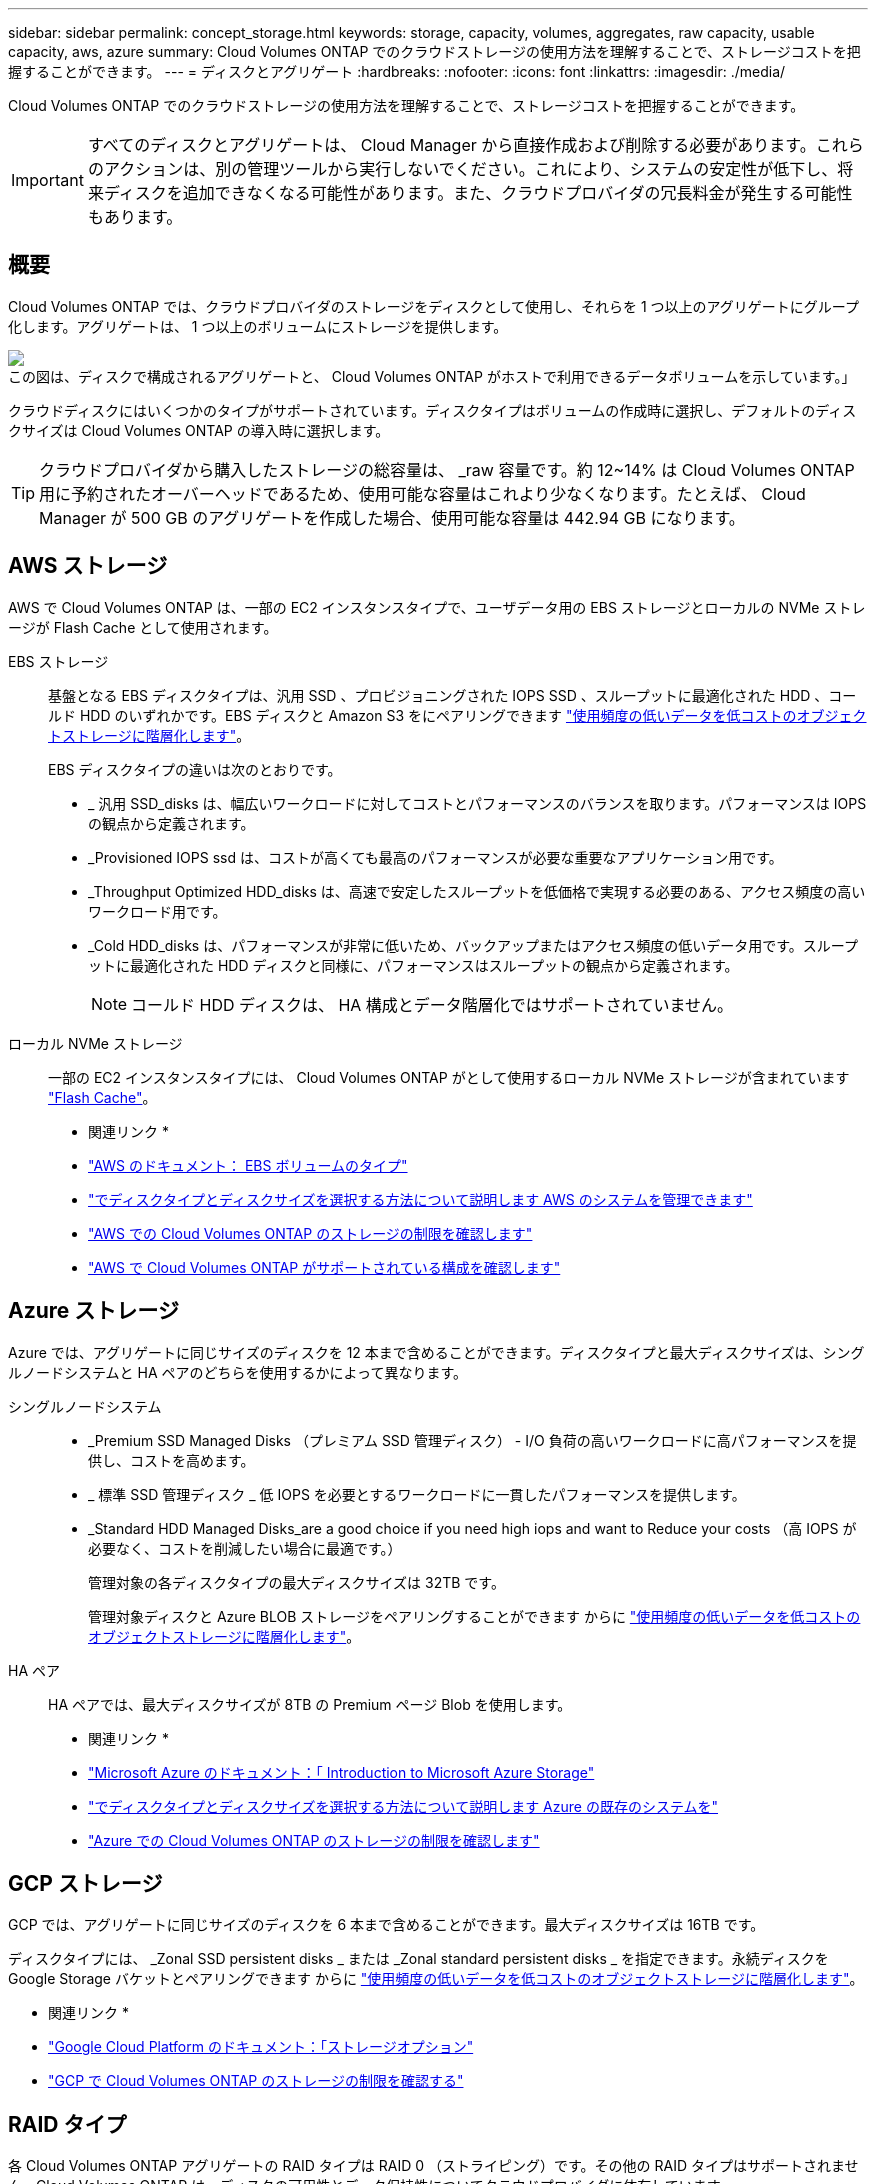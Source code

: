 ---
sidebar: sidebar 
permalink: concept_storage.html 
keywords: storage, capacity, volumes, aggregates, raw capacity, usable capacity, aws, azure 
summary: Cloud Volumes ONTAP でのクラウドストレージの使用方法を理解することで、ストレージコストを把握することができます。 
---
= ディスクとアグリゲート
:hardbreaks:
:nofooter: 
:icons: font
:linkattrs: 
:imagesdir: ./media/


[role="lead"]
Cloud Volumes ONTAP でのクラウドストレージの使用方法を理解することで、ストレージコストを把握することができます。


IMPORTANT: すべてのディスクとアグリゲートは、 Cloud Manager から直接作成および削除する必要があります。これらのアクションは、別の管理ツールから実行しないでください。これにより、システムの安定性が低下し、将来ディスクを追加できなくなる可能性があります。また、クラウドプロバイダの冗長料金が発生する可能性もあります。



== 概要

Cloud Volumes ONTAP では、クラウドプロバイダのストレージをディスクとして使用し、それらを 1 つ以上のアグリゲートにグループ化します。アグリゲートは、 1 つ以上のボリュームにストレージを提供します。

image:diagram_storage.png["この図は、ディスクで構成されるアグリゲートと、 Cloud Volumes ONTAP がホストで利用できるデータボリュームを示しています。」"]

クラウドディスクにはいくつかのタイプがサポートされています。ディスクタイプはボリュームの作成時に選択し、デフォルトのディスクサイズは Cloud Volumes ONTAP の導入時に選択します。


TIP: クラウドプロバイダから購入したストレージの総容量は、 _raw 容量です。約 12~14% は Cloud Volumes ONTAP 用に予約されたオーバーヘッドであるため、使用可能な容量はこれより少なくなります。たとえば、 Cloud Manager が 500 GB のアグリゲートを作成した場合、使用可能な容量は 442.94 GB になります。



== AWS ストレージ

AWS で Cloud Volumes ONTAP は、一部の EC2 インスタンスタイプで、ユーザデータ用の EBS ストレージとローカルの NVMe ストレージが Flash Cache として使用されます。

EBS ストレージ::
+
--
基盤となる EBS ディスクタイプは、汎用 SSD 、プロビジョニングされた IOPS SSD 、スループットに最適化された HDD 、コールド HDD のいずれかです。EBS ディスクと Amazon S3 をにペアリングできます link:concept_data_tiering.html["使用頻度の低いデータを低コストのオブジェクトストレージに階層化します"]。

EBS ディスクタイプの違いは次のとおりです。

* _ 汎用 SSD_disks は、幅広いワークロードに対してコストとパフォーマンスのバランスを取ります。パフォーマンスは IOPS の観点から定義されます。
* _Provisioned IOPS ssd は、コストが高くても最高のパフォーマンスが必要な重要なアプリケーション用です。
* _Throughput Optimized HDD_disks は、高速で安定したスループットを低価格で実現する必要のある、アクセス頻度の高いワークロード用です。
* _Cold HDD_disks は、パフォーマンスが非常に低いため、バックアップまたはアクセス頻度の低いデータ用です。スループットに最適化された HDD ディスクと同様に、パフォーマンスはスループットの観点から定義されます。
+

NOTE: コールド HDD ディスクは、 HA 構成とデータ階層化ではサポートされていません。



--
ローカル NVMe ストレージ:: 一部の EC2 インスタンスタイプには、 Cloud Volumes ONTAP がとして使用するローカル NVMe ストレージが含まれています link:concept_flash_cache.html["Flash Cache"]。


* 関連リンク *

* http://docs.aws.amazon.com/AWSEC2/latest/UserGuide/EBSVolumeTypes.html["AWS のドキュメント： EBS ボリュームのタイプ"^]
* link:task_planning_your_config.html["でディスクタイプとディスクサイズを選択する方法について説明します AWS のシステムを管理できます"]
* https://docs.netapp.com/us-en/cloud-volumes-ontap/reference_limits_aws_98.html["AWS での Cloud Volumes ONTAP のストレージの制限を確認します"^]
* http://docs.netapp.com/us-en/cloud-volumes-ontap/reference_configs_aws_98.html["AWS で Cloud Volumes ONTAP がサポートされている構成を確認します"^]




== Azure ストレージ

Azure では、アグリゲートに同じサイズのディスクを 12 本まで含めることができます。ディスクタイプと最大ディスクサイズは、シングルノードシステムと HA ペアのどちらを使用するかによって異なります。

シングルノードシステム::
+
--
* _Premium SSD Managed Disks （プレミアム SSD 管理ディスク） - I/O 負荷の高いワークロードに高パフォーマンスを提供し、コストを高めます。
* _ 標準 SSD 管理ディスク _ 低 IOPS を必要とするワークロードに一貫したパフォーマンスを提供します。
* _Standard HDD Managed Disks_are a good choice if you need high iops and want to Reduce your costs （高 IOPS が必要なく、コストを削減したい場合に最適です。）
+
管理対象の各ディスクタイプの最大ディスクサイズは 32TB です。

+
管理対象ディスクと Azure BLOB ストレージをペアリングすることができます からに link:concept_data_tiering.html["使用頻度の低いデータを低コストのオブジェクトストレージに階層化します"]。



--
HA ペア:: HA ペアでは、最大ディスクサイズが 8TB の Premium ページ Blob を使用します。


* 関連リンク *

* https://azure.microsoft.com/documentation/articles/storage-introduction/["Microsoft Azure のドキュメント：「 Introduction to Microsoft Azure Storage"^]
* link:task_planning_your_config_azure.html["でディスクタイプとディスクサイズを選択する方法について説明します Azure の既存のシステムを"]
* https://docs.netapp.com/us-en/cloud-volumes-ontap/reference_limits_azure_98.html["Azure での Cloud Volumes ONTAP のストレージの制限を確認します"^]




== GCP ストレージ

GCP では、アグリゲートに同じサイズのディスクを 6 本まで含めることができます。最大ディスクサイズは 16TB です。

ディスクタイプには、 _Zonal SSD persistent disks _ または _Zonal standard persistent disks _ を指定できます。永続ディスクを Google Storage バケットとペアリングできます からに link:concept_data_tiering.html["使用頻度の低いデータを低コストのオブジェクトストレージに階層化します"]。

* 関連リンク *

* https://cloud.google.com/compute/docs/disks/["Google Cloud Platform のドキュメント：「ストレージオプション"^]
* https://docs.netapp.com/us-en/cloud-volumes-ontap/reference_limits_gcp_98.html["GCP で Cloud Volumes ONTAP のストレージの制限を確認する"^]




== RAID タイプ

各 Cloud Volumes ONTAP アグリゲートの RAID タイプは RAID 0 （ストライピング）です。その他の RAID タイプはサポートされません。Cloud Volumes ONTAP は、ディスクの可用性とデータ保持性についてクラウドプロバイダに依存しています。
